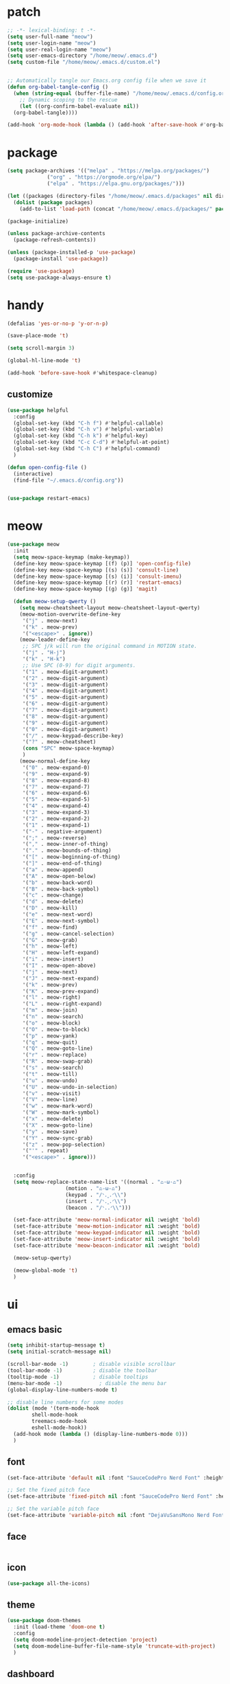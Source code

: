#+TITLE emacs config
#+PROPERTY: header-args:emacs-lisp :tangle ~/.emacs.d/init.el :results none

* patch
#+begin_src emacs-lisp
  ;; -*- lexical-binding: t -*-
  (setq user-full-name "meow")
  (setq user-login-name "meow")
  (setq user-real-login-name "meow")
  (setq user-emacs-directory "/home/meow/.emacs.d")
  (setq custom-file "/home/meow/.emacs.d/custom.el")


  ;; Automatically tangle our Emacs.org config file when we save it
  (defun org-babel-tangle-config ()
    (when (string-equal (buffer-file-name) "/home/meow/.emacs.d/config.org")
      ;; Dynamic scoping to the rescue
      (let ((org-confirm-babel-evaluate nil))
	(org-babel-tangle))))

  (add-hook 'org-mode-hook (lambda () (add-hook 'after-save-hook #'org-babel-tangle-config)))
#+end_src


* package
#+begin_src emacs-lisp
  (setq package-archives '(("melpa" . "https://melpa.org/packages/")
			   ("org" . "https://orgmode.org/elpa/")
			   ("elpa" . "https://elpa.gnu.org/packages/")))

  (let ((packages (directory-files "/home/meow/.emacs.d/packages" nil directory-files-no-dot-files-regexp)))
    (dolist (package packages)
      (add-to-list 'load-path (concat "/home/meow/.emacs.d/packages/" package))))

  (package-initialize)

  (unless package-archive-contents
    (package-refresh-contents))

  (unless (package-installed-p 'use-package)
    (package-install 'use-package))

  (require 'use-package)
  (setq use-package-always-ensure t)
#+end_src

* handy
#+begin_src emacs-lisp
  (defalias 'yes-or-no-p 'y-or-n-p)

  (save-place-mode 't)

  (setq scroll-margin 3)

  (global-hl-line-mode 't)

  (add-hook 'before-save-hook #'whitespace-cleanup)
#+end_src

** customize
#+begin_src  emacs-lisp
  (use-package helpful
    :config
    (global-set-key (kbd "C-h f") #'helpful-callable)
    (global-set-key (kbd "C-h v") #'helpful-variable)
    (global-set-key (kbd "C-h k") #'helpful-key)
    (global-set-key (kbd "C-c C-d") #'helpful-at-point)
    (global-set-key (kbd "C-h C") #'helpful-command)
    )

  (defun open-config-file ()
    (interactive)
    (find-file "~/.emacs.d/config.org"))


  (use-package restart-emacs)
#+end_src

* meow
#+begin_src emacs-lisp
  (use-package meow
    :init
    (setq meow-space-keymap (make-keymap))
    (define-key meow-space-keymap [(f) (p)] 'open-config-file)
    (define-key meow-space-keymap [(s) (s)] 'consult-line)
    (define-key meow-space-keymap [(s) (i)] 'consult-imenu)
    (define-key meow-space-keymap [(r) (r)] 'restart-emacs)
    (define-key meow-space-keymap [(g) (g)] 'magit)

    (defun meow-setup-qwerty ()
      (setq meow-cheatsheet-layout meow-cheatsheet-layout-qwerty)
      (meow-motion-overwrite-define-key
       '("j" . meow-next)
       '("k" . meow-prev)
       '("<escape>" . ignore))
      (meow-leader-define-key
       ;; SPC j/k will run the original command in MOTION state.
       '("j" . "H-j")
       '("k" . "H-k")
       ;; Use SPC (0-9) for digit arguments.
       '("1" . meow-digit-argument)
       '("2" . meow-digit-argument)
       '("3" . meow-digit-argument)
       '("4" . meow-digit-argument)
       '("5" . meow-digit-argument)
       '("6" . meow-digit-argument)
       '("7" . meow-digit-argument)
       '("8" . meow-digit-argument)
       '("9" . meow-digit-argument)
       '("0" . meow-digit-argument)
       '("/" . meow-keypad-describe-key)
       '("?" . meow-cheatsheet)
       (cons "SPC" meow-space-keymap)
       )
      (meow-normal-define-key
       '("0" . meow-expand-0)
       '("9" . meow-expand-9)
       '("8" . meow-expand-8)
       '("7" . meow-expand-7)
       '("6" . meow-expand-6)
       '("5" . meow-expand-5)
       '("4" . meow-expand-4)
       '("3" . meow-expand-3)
       '("2" . meow-expand-2)
       '("1" . meow-expand-1)
       '("-" . negative-argument)
       '(";" . meow-reverse)
       '("," . meow-inner-of-thing)
       '("." . meow-bounds-of-thing)
       '("[" . meow-beginning-of-thing)
       '("]" . meow-end-of-thing)
       '("a" . meow-append)
       '("A" . meow-open-below)
       '("b" . meow-back-word)
       '("B" . meow-back-symbol)
       '("c" . meow-change)
       '("d" . meow-delete)
       '("D" . meow-kill)
       '("e" . meow-next-word)
       '("E" . meow-next-symbol)
       '("f" . meow-find)
       '("g" . meow-cancel-selection)
       '("G" . meow-grab)
       '("h" . meow-left)
       '("H" . meow-left-expand)
       '("i" . meow-insert)
       '("I" . meow-open-above)
       '("j" . meow-next)
       '("J" . meow-next-expand)
       '("k" . meow-prev)
       '("K" . meow-prev-expand)
       '("l" . meow-right)
       '("L" . meow-right-expand)
       '("m" . meow-join)
       '("n" . meow-search)
       '("o" . meow-block)
       '("O" . meow-to-block)
       '("p" . meow-yank)
       '("q" . meow-quit)
       '("Q" . meow-goto-line)
       '("r" . meow-replace)
       '("R" . meow-swap-grab)
       '("s" . meow-search)
       '("t" . meow-till)
       '("u" . meow-undo)
       '("U" . meow-undo-in-selection)
       '("v" . meow-visit)
       '("V" . meow-line)
       '("w" . meow-mark-word)
       '("W" . meow-mark-symbol)
       '("x" . meow-delete)
       '("X" . meow-goto-line)
       '("y" . meow-save)
       '("Y" . meow-sync-grab)
       '("z" . meow-pop-selection)
       '("'" . repeat)
       '("<escape>" . ignore)))


    :config
    (setq meow-replace-state-name-list '((normal . "ಎ·ω·ಎ")
					 (motion . "ಎ-ω-ಎ")
					 (keypad . "/ᐠ.ˬ.ᐟ\\")
					 (insert . "/ᐠ.ꞈ.ᐟ\\")
					 (beacon . "/ᐠ..ᐟ\\")))

    (set-face-attribute 'meow-normal-indicator nil :weight 'bold)
    (set-face-attribute 'meow-motion-indicator nil :weight 'bold)
    (set-face-attribute 'meow-keypad-indicator nil :weight 'bold)
    (set-face-attribute 'meow-insert-indicator nil :weight 'bold)
    (set-face-attribute 'meow-beacon-indicator nil :weight 'bold)

    (meow-setup-qwerty)

    (meow-global-mode 't)
    )
#+end_src

* ui
** emacs basic
#+begin_src emacs-lisp
  (setq inhibit-startup-message t)
  (setq initial-scratch-message nil)

  (scroll-bar-mode -1)        ; disable visible scrollbar
  (tool-bar-mode -1)          ; disable the toolbar
  (tooltip-mode -1)           ; disable tooltips
  (menu-bar-mode -1)            ; disable the menu bar
  (global-display-line-numbers-mode t)

  ;; disable line numbers for some modes
  (dolist (mode '(term-mode-hook
		  shell-mode-hook
		  treemacs-mode-hook
		  eshell-mode-hook))
    (add-hook mode (lambda () (display-line-numbers-mode 0)))
    )
#+end_src
** font

#+begin_src emacs-lisp
  (set-face-attribute 'default nil :font "SauceCodePro Nerd Font" :height 160)

  ;; Set the fixed pitch face
  (set-face-attribute 'fixed-pitch nil :font "SauceCodePro Nerd Font" :height 160)

  ;; Set the variable pitch face
  (set-face-attribute 'variable-pitch nil :font "DejaVuSansMono Nerd Font Mono" :height 160)
#+end_src

** face
#+begin_src emacs-lisp

#+end_src

** icon
#+begin_src emacs-lisp
  (use-package all-the-icons)
#+end_src

** theme
#+begin_src emacs-lisp
  (use-package doom-themes
    :init (load-theme 'doom-one t)
    :config
    (setq doom-modeline-project-detection 'project)
    (setq doom-modeline-buffer-file-name-style 'truncate-with-project)
    )
#+end_src

** dashboard
#+begin_src emacs-lisp
  (use-package dashboard
    :config
    (setq dashboard-startup-banner "/home/yayu/org/emacs-dragon.svg"
	  dashboard-image-banner-max-height 600)
    (setq dashboard-center-content t)
    (setq dashboard-set-heading-icons t)
    (setq dashboard-set-file-icons t)
    (setq dashboard-set-navigator t)
    (setq dashboard-week-agenda t)
    (setq dashboard-items '((recents  . 5)
			    (bookmarks . 5)
			    (projects . 5)
			    (agenda . 5)
			    (registers . 5)))
    (dashboard-setup-startup-hook)
    )
#+end_src

** doom-modeline
#+begin_src emacs-lisp
  (use-package doom-modeline
    :init (doom-modeline-mode 't)
    )
#+end_src

** centaur-tabs
#+begin_src emacs-lisp
  (use-package centaur-tabs
    :config
    (centaur-tabs-mode 't)
    (setq centaur-tabs-adjust-buffer-order 't)
    (setq centaur-tabs-set-bar 'under)
    (setq x-underline-at-descent-line 't)
    (setq centaur-tabs-height 60
	  centaur-tabs-bar-height 60)
    (defun centaur-tabs-adjust-buffer-order ()
      (interactive)
      "Put the two buffers switched to the adjacent position after current buffer changed."
      ;; Don't trigger by centaur-tabs command, it's annoying.
      ;; This feature should be trigger by search plugins, such as ibuffer, helm or ivy.
      (unless (or (not centaur-tabs-mode)
		  (string-prefix-p "centaur-tabs" (format "%s" this-command))
		  (string-prefix-p "mouse-drag-header-line" (format "%s" this-command))
		  (string-prefix-p "mouse-drag-tab-line" (format "%s" this-command))
		  ;; (string-prefix-p "(lambda (event) (interactive e)" (format "%s" this-command))
		  )
	(when (and centaur-tabs-adjust-buffer-order
		   ;; (not (eq (current-buffer) centaur-tabs-last-focused-buffer))
		   (not (minibufferp)))
	  ;; Just continue when the buffer has changed.
	  (let* ((current (current-buffer))
		 (current-group (cl-first (funcall centaur-tabs-buffer-groups-function))))
	    ;; Record the last focused buffer.
	    (setq centaur-tabs-last-focused-buffer current)

	    ;; Just continue if two buffers are in the same group.
	    (when (string= current-group centaur-tabs-last-focused-buffer-group)
	      (let* ((bufset (centaur-tabs-get-tabset current-group))
		     (current-group-tabs (centaur-tabs-tabs bufset))
		     (current-group-buffers (cl-mapcar 'car current-group-tabs))
		     (current-buffer-index (cl-position current current-group-buffers)))

		(unless (or (not current-buffer-index)
			    (eq current-buffer-index 0))
		  (let* ((copy-group-tabs (cl-copy-list current-group-tabs))
			 (current-tab (nth current-buffer-index copy-group-tabs))
			 (first-tab (nth 0 copy-group-tabs))
			 (base-group-tabs (centaur-tabs-remove-nth-element current-buffer-index copy-group-tabs))
			 new-group-tabs)
		    (setq new-group-tabs (centaur-tabs-insert-before base-group-tabs first-tab current-tab))
		    (set bufset new-group-tabs)
		    (centaur-tabs-set-template bufset nil)
		    (centaur-tabs-display-update)))
		;; If the tabs are not adjacent, swap their positions.
		))

	    ;; Update the group name of the last accessed tab.
	    (setq centaur-tabs-last-focused-buffer-group current-group)))))
    (centaur-tabs-group-by-projectile-project)
    (centaur-tabs-enable-buffer-reordering)
    )
#+end_src

** winnum
#+begin_src emacs-lisp
  (use-package winum
    :config
    (winum-mode 't))
#+end_src

** highlight
*** rainbow-delimiters
#+begin_src emacs-lisp
  (use-package rainbow-delimiters
    :hook
    (prog-mode . rainbow-delimiters-mode)
    )
#+end_src

** which key
#+begin_src emacs-lisp
  (use-package which-key
    :config
    (which-key-mode)
    (setq which-key-idle-delay 0.5)
    )
#+end_src

** keycast
#+begin_src emacs-lisp
  (use-package keycast
    :config

    (defun toggle-keycast()
      (interactive)
      (if (member '("" keycast-mode-line " ") global-mode-string)
	  (progn (setq global-mode-string (delete '("" keycast-mode-line " ") global-mode-string))
		 (remove-hook 'pre-command-hook 'keycast--update))
	(add-to-list 'global-mode-string '("" keycast-mode-line " "))
	(add-hook 'pre-command-hook 'keycast--update t)
	))

    (toggle-keycast)
    )
#+end_src

* git
#+begin_src emacs-lisp
  (use-package magit)
#+end_src

* project
** projectile
#+begin_src emacs-lisp
  (use-package projectile)
#+end_src

* navigate
* completion

** consult
#+begin_src emacs-lisp
  (use-package consult
    ;; Replace bindings. Lazily loaded due by `use-package'.
    :bind (
	   ;; C-c bindings (mode-specific-map)
	   ("C-c h" . consult-history)
	   ("C-c m" . consult-mode-command)
	   ("C-c k" . consult-kmacro)
	   ;; C-x bindings (ctl-x-map)
	   ("C-x M-:" . consult-complex-command)     ;; orig. repeat-complex-command
	   ("C-x b" . consult-buffer)                ;; orig. switch-to-buffer
	   ("C-x 4 b" . consult-buffer-other-window) ;; orig. switch-to-buffer-other-window
	   ("C-x 5 b" . consult-buffer-other-frame)  ;; orig. switch-to-buffer-other-frame
	   ("C-x r b" . consult-bookmark)            ;; orig. bookmark-jump
	   ("C-x p b" . consult-project-buffer)      ;; orig. project-switch-to-buffer
	   ;; Custom M-# bindings for fast register access
	   ("M-#" . consult-register-load)
	   ("M-'" . consult-register-store)          ;; orig. abbrev-prefix-mark (unrelated)
	   ("C-M-#" . consult-register)
	   ;; Other custom bindings
	   ("M-y" . consult-yank-pop)                ;; orig. yank-pop
	   ("<help> a" . consult-apropos)            ;; orig. apropos-command
	   ;; M-g bindings (goto-map)
	   ("M-g e" . consult-compile-error)
	   ("M-g f" . consult-flymake)               ;; Alternative: consult-flycheck
	   ("M-g g" . consult-goto-line)             ;; orig. goto-line
	   ("M-g M-g" . consult-goto-line)           ;; orig. goto-line
	   ("M-g o" . consult-outline)               ;; Alternative: consult-org-heading
	   ("M-g m" . consult-mark)
	   ("M-g k" . consult-global-mark)
	   ("M-g i" . consult-imenu)
	   ("M-g I" . consult-imenu-multi)
	   ;; M-s bindings (search-map)
	   ("M-s d" . consult-find)
	   ("M-s D" . consult-locate)
	   ("M-s g" . consult-grep)
	   ("M-s G" . consult-git-grep)
	   ("M-s r" . consult-ripgrep)
	   ("M-s l" . consult-line)
	   ("M-s L" . consult-line-multi)
	   ("M-s m" . consult-multi-occur)
	   ("M-s k" . consult-keep-lines)
	   ("M-s u" . consult-focus-lines)
	   ;; Isearch integration
	   ("M-s e" . consult-isearch-history)
	   :map isearch-mode-map
	   ("M-e" . consult-isearch-history)         ;; orig. isearch-edit-string
	   ("M-s e" . consult-isearch-history)       ;; orig. isearch-edit-string
	   ("M-s l" . consult-line)                  ;; needed by consult-line to detect isearch
	   ("M-s L" . consult-line-multi)            ;; needed by consult-line to detect isearch
	   ;; Minibuffer history
	   :map minibuffer-local-map
	   ("M-s" . consult-history)                 ;; orig. next-matching-history-element
	   ("M-r" . consult-history))                ;; orig. previous-matching-history-element

    ;; Enable automatic preview at point in the *Completions* buffer. This is
    ;; relevant when you use the default completion UI.
    :hook (completion-list-mode . consult-preview-at-point-mode)

    ;; The :init configuration is always executed (Not lazy)
    :init

    ;; Optionally configure the register formatting. This improves the register
    ;; preview for `consult-register', `consult-register-load',
    ;; `consult-register-store' and the Emacs built-ins.
    (setq register-preview-delay 0.5
	  register-preview-function #'consult-register-format)

    ;; Optionally tweak the register preview window.
    ;; This adds thin lines, sorting and hides the mode line of the window.
    (advice-add #'register-preview :override #'consult-register-window)

    ;; Use Consult to select xref locations with preview
    (setq xref-show-xrefs-function #'consult-xref
	  xref-show-definitions-function #'consult-xref)


    ;; Configure other variables and modes in the :config section,
    ;; after lazily loading the package.
    :config

    ;; Optionally configure preview. The default value
    ;; is 'any, such that any key triggers the preview.
    ;; (setq consult-preview-key 'any)
    ;; (setq consult-preview-key (kbd "M-."))
    ;; (setq consult-preview-key (list (kbd "<S-down>") (kbd "<S-up>")))
    ;; For some commands and buffer sources it is useful to configure the
    ;; :preview-key on a per-command basis using the `consult-customize' macro.

    (consult-customize consult-theme
		       :preview-key '(:debounce 0.2 any)
		       consult-ripgrep consult-git-grep consult-grep
		       consult-bookmark consult-recent-file consult-xref
		       consult--source-bookmark consult--source-recent-file
		       consult--source-project-recent-file
		       :preview-key (kbd "M-."))

    ;; Optionally configure the narrowing key.
    ;; Both < and C-+ work reasonably well.
    (setq consult-narrow-key "<") ;; (kbd "C-+")

    ;; Optionally make narrowing help available in the minibuffer.
    ;; You may want to use `embark-prefix-help-command' or which-key instead.
    ;; (define-key consult-narrow-map (vconcat consult-narrow-key "?") #'consult-narrow-help)

    ;; By default `consult-project-function' uses `project-root' from project.el.
    ;; Optionally configure a different project root function.
    ;; There are multiple reasonable alternatives to chose from.
    ;;;; 1. project.el (the default)
    ;; (setq consult-project-function #'consult--default-project--function)
    ;;;; 2. projectile.el (projectile-project-root)
    ;; (autoload 'projectile-project-root "projectile")
    ;; (setq consult-project-function (lambda (_) (projectile-project-root)))
    ;;;; 3. vc.el (vc-root-dir)
    ;; (setq consult-project-function (lambda (_) (vc-root-dir)))
    ;;;; 4. locate-dominating-file
    ;; (setq consult-project-function (lambda (_) (locate-dominating-file "." ".git")))
    )
#+end_src

** vertico
#+begin_src emacs-lisp
  (use-package vertico
    :init
    ;; Grow and shrink the Vertico minibuffer
    ;; (setq vertico-resize t)
    ;; Optionally enable cycling for `vertico-next' and `vertico-previous'.
    (setq vertico-cycle t)
    ;; Show more candidates
    (setq vertico-count 15)
    :config
    (vertico-mode)
    )

  (use-package savehist
    :init
    (savehist-mode))
#+end_src

** orderless
#+begin_src emacs-lisp
  (use-package orderless
    :init
    ;; Configure a custom style dispatcher (see the Consult wiki)
    ;; (setq orderless-style-dispatchers '(+orderless-dispatch)
    ;;       orderless-component-separator #'orderless-escapable-split-on-space)
    (setq completion-styles '(orderless)
	  completion-category-defaults nil
	  completion-category-overrides '((file (styles partial-completion)))
	  orderless-component-separator #'orderless-escapable-split-on-space)
    )
#+end_src


** embark
#+begin_src emacs-lisp

  (use-package embark
    :bind
    (("C-." . embark-act)         ;; pick some comfortable binding
     ("C-;" . embark-dwim)        ;; good alternative: M-.
     ("C-h B" . embark-bindings)) ;; alternative for `describe-bindings'

    :init

    ;; Optionally replace the key help with a completing-read interface
    (setq prefix-help-command #'embark-prefix-help-command)

    :config

    ;; Hide the mode line of the Embark live/completions buffers
    (add-to-list 'display-buffer-alist
		 '("\\`\\*Embark Collect \\(Live\\|Completions\\)\\*"
		   nil
		   (window-parameters (mode-line-format . none)))))

  (use-package marginalia
    :config
    (marginalia-mode t))

  (use-package wgrep)


  ;; Consult users will also want the embark-consult package.
  (use-package embark-consult
    :after (embark consult)
    :demand t ; only necessary if you have the hook below
    ;; if you want to have consult previews as you move around an
    ;; auto-updating embark collect buffer
    :hook
    (embark-collect-mode . consult-preview-at-point-mode))
#+end_src

** company

#+begin_src emacs-lisp
  ;; (use-package company)
#+end_src

#+begin_src emacs-lisp
#+end_src

** corfu
+ [ ] won't auto show completion list
#+begin_src emacs-lisp :tangle no
  (use-package corfu
    ;; Optional customizations
    :custom
    (corfu-cycle t)                ;; Enable cycling for `corfu-next/previous'
    (corfu-auto t)                 ;; Enable auto completion
    (corfu-separator ?\s)          ;; Orderless field separator
    (corfu-quit-at-boundary nil)   ;; Never quit at completion boundary
    (corfu-quit-no-match nil)      ;; Never quit, even if there is no match
    ;; (corfu-preview-current nil)    ;; Disable current candidate preview
    (corfu-preselect-first nil)    ;; Disable candidate preselection
    (corfu-on-exact-match nil)     ;; Configure handling of exact matches
    (corfu-echo-documentation nil) ;; Disable documentation in the echo area
    (corfu-scroll-margin 5)        ;; Use scroll margin

    :bind
    (:map corfu-map
	  ("TAB" . corfu-next)
	  ([tab] . corfu-next)
	  ("S-TAB" . corfu-previous)
	  ([backtab] . corfu-previous))

    ;; Enable Corfu only for certain modes.
    ;; :hook ((prog-mode . corfu-mode)
    ;;        (shell-mode . corfu-mode)
    ;;        (eshell-mode . corfu-mode))

    ;; Recommended: Enable Corfu globally.
    ;; This is recommended since Dabbrev can be used globally (M-/).
    ;; See also `corfu-excluded-modes'.
    :config
    (global-corfu-mode 't))

  (use-package cape
    ;; Bind dedicated completion commands
    ;; Alternative prefix keys: C-c p, M-p, M-+, ...
    ;; :bind (("C-c p p" . completion-at-point) ;; capf
    ;;	 ("C-c p t" . complete-tag)        ;; etags
    ;;	 ("C-c p d" . cape-dabbrev)        ;; or dabbrev-completion
    ;;	 ("C-c p h" . cape-history)
    ;;	 ("C-c p f" . cape-file)
    ;;	 ("C-c p k" . cape-keyword)
    ;;	 ("C-c p s" . cape-symbol)
    ;;	 ("C-c p a" . cape-abbrev)
    ;;	 ("C-c p i" . cape-ispell)
    ;;	 ("C-c p l" . cape-line)
    ;;	 ("C-c p w" . cape-dict)
    ;;	 ("C-c p \\" . cape-tex)
    ;;	 ("C-c p _" . cape-tex)
    ;;	 ("C-c p ^" . cape-tex)
    ;;	 ("C-c p &" . cape-sgml)
    ;;	 ("C-c p r" . cape-rfc1345))
    :init
    ;; Add `completion-at-point-functions', used by `completion-at-point'.
    (add-to-list 'completion-at-point-functions #'cape-dabbrev)
    (add-to-list 'completion-at-point-functions #'cape-file)
    ;;(add-to-list 'completion-at-point-functions #'cape-history)
    ;;(add-to-list 'completion-at-point-functions #'cape-keyword)
    ;;(add-to-list 'completion-at-point-functions #'cape-tex)
    ;;(add-to-list 'completion-at-point-functions #'cape-sgml)
    ;;(add-to-list 'completion-at-point-functions #'cape-rfc1345)
    ;;(add-to-list 'completion-at-point-functions #'cape-abbrev)
    ;;(add-to-list 'completion-at-point-functions #'cape-ispell)
    ;;(add-to-list 'completion-at-point-functions #'cape-dict)
    ;;(add-to-list 'completion-at-point-functions #'cape-symbol)
    ;;(add-to-list 'completion-at-point-functions #'cape-line)
    )

  (use-package corfu-doc
    :config
    (define-key corfu-map (kbd "M-p") #'corfu-doc-scroll-down) ;; corfu-next
    (define-key corfu-map (kbd "M-n") #'corfu-doc-scroll-up)  ;; corfu-previous
    (add-hook 'corfu-mode-hook #'corfu-doc-mode)
    )

  ;; A few more useful configurations...
  (use-package emacs
    :init
    ;; TAB cycle if there are only few candidates
    (setq completion-cycle-threshold 3)

    ;; Emacs 28: Hide commands in M-x which do not apply to the current mode.
    ;; Corfu commands are hidden, since they are not supposed to be used via M-x.
    ;; (setq read-extended-command-predicate
    ;;       #'command-completion-default-include-p)

    ;; Enable indentation+completion using the TAB key.
    ;; `completion-at-point' is often bound to M-TAB.
    (setq tab-always-indent 'complete))
#+end_src


* org
#+begin_src emacs-lisp
  (use-package org
    :hook
    (org-mode-hook . org-indent-mode)
    :config

    (setq org-directory "/home/yayu/org/"))
#+end_src

* undo
** undo-fu-session
#+begin_src emacs-lisp
  (use-package undo-fu-session
    :config
    (global-undo-fu-session-mode))
#+end_src
** vundo
#+begin_src emacs-lisp
  (use-package vundo)
#+end_src

* shell
** vterm
#+begin_src emacs-lisp
  (use-package vterm)
#+end_src

* misc
** subword
#+begin_src emacs-lisp
  (use-package subword
    :hook (after-init . global-subword-mode))
#+end_src

* debug
** commond-log
#+begin_src emacs-lisp
  (use-package command-log-mode)
#+end_src

